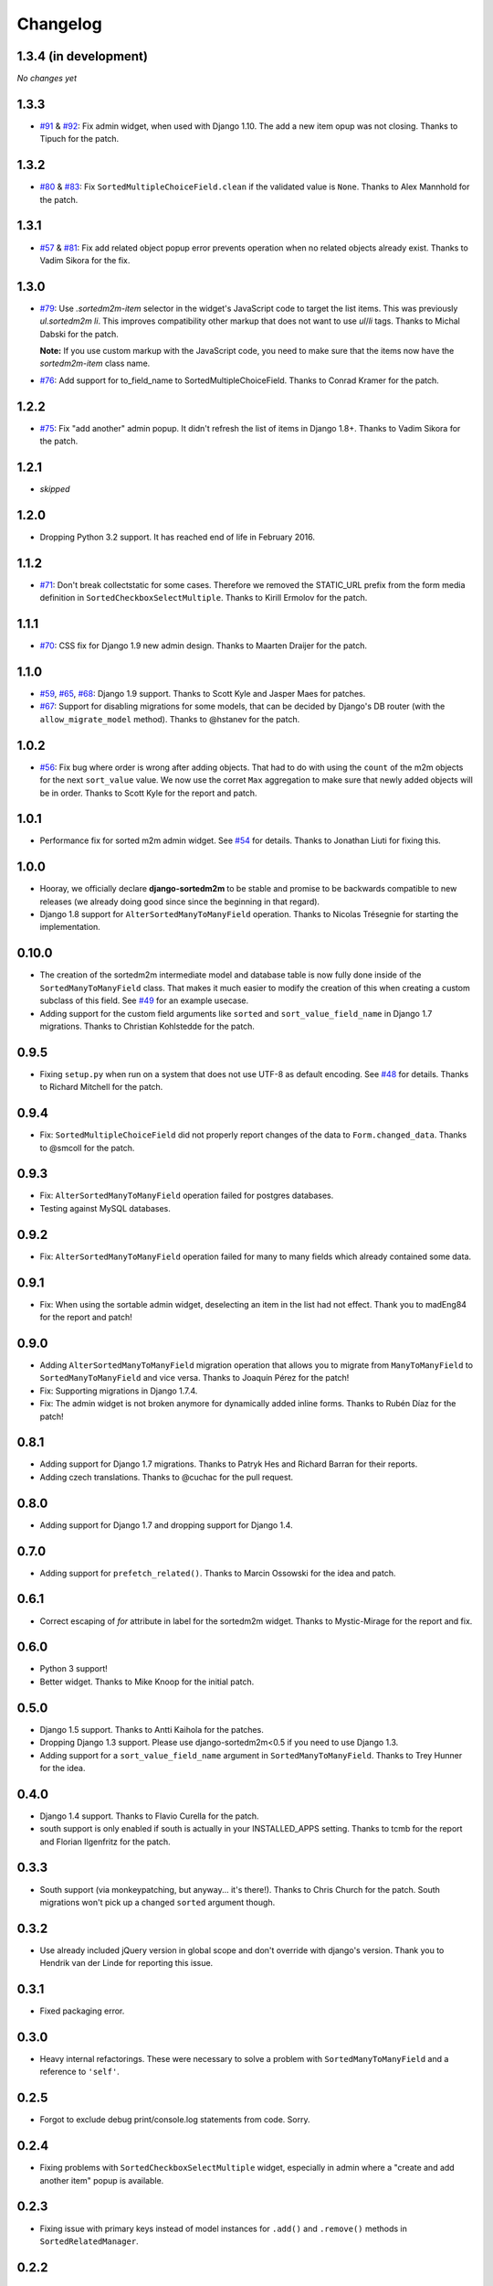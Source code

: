 Changelog
=========

1.3.4 (in development)
----------------------

*No changes yet*

1.3.3
-----

* `#91`_ & `#92`_: Fix admin widget, when used with Django 1.10. The add a new
  item opup was not closing. Thanks to Tipuch for the patch.

.. _#91: https://github.com/gregmuellegger/django-sortedm2m/issues/91
.. _#92: https://github.com/gregmuellegger/django-sortedm2m/pull/92

1.3.2
-----

* `#80`_ & `#83`_: Fix ``SortedMultipleChoiceField.clean`` if the validated
  value is ``None``. Thanks to Alex Mannhold for the patch.

.. _#80: https://github.com/gregmuellegger/django-sortedm2m/issues/80
.. _#83: https://github.com/gregmuellegger/django-sortedm2m/pull/83

1.3.1
-----

* `#57`_ & `#81`_: Fix add related object popup error prevents operation when
  no related objects already exist. Thanks to Vadim Sikora for the fix.

.. _#57: https://github.com/gregmuellegger/django-sortedm2m/issue/57
.. _#81: https://github.com/gregmuellegger/django-sortedm2m/pull/81

1.3.0
-----

* `#79`_: Use `.sortedm2m-item` selector in the widget's JavaScript code to
  target the list items. This was previously `ul.sortedm2m li`. This improves
  compatibility other markup that does not want to use `ul`/`li` tags. Thanks
  to Michal Dabski for the patch.

  **Note:** If you use custom markup with the JavaScript code, you need to make
  sure that the items now have the `sortedm2m-item` class name.

* `#76`_: Add support for to_field_name to SortedMultipleChoiceField. Thanks
  to Conrad Kramer for the patch.

.. _#76: https://github.com/gregmuellegger/django-sortedm2m/pull/76
.. _#79: https://github.com/gregmuellegger/django-sortedm2m/pull/79

1.2.2
-----

* `#75`_: Fix "add another" admin popup. It didn't refresh the list of items in Django
  1.8+. Thanks to Vadim Sikora for the patch.

.. _#75: https://github.com/gregmuellegger/django-sortedm2m/pull/75

1.2.1
-----

* *skipped*

1.2.0
-----

* Dropping Python 3.2 support. It has reached end of life in February 2016.

1.1.2
-----

* `#71`_: Don't break collectstatic for some cases. Therefore we removed the
  STATIC_URL prefix from the form media definition in
  ``SortedCheckboxSelectMultiple``. Thanks to Kirill Ermolov for the
  patch.

.. _#71: https://github.com/gregmuellegger/django-sortedm2m/issues/71

1.1.1
-----

* `#70`_: CSS fix for Django 1.9 new admin design. Thanks to Maarten Draijer
  for the patch.

.. _#70: https://github.com/gregmuellegger/django-sortedm2m/pull/70

1.1.0
-----

* `#59`_, `#65`_, `#68`_: Django 1.9 support. Thanks to Scott Kyle and Jasper Maes for
  patches.
* `#67`_: Support for disabling migrations for some models, that can be
  decided by Django's DB router (with the ``allow_migrate_model`` method).
  Thanks to @hstanev for the patch.

.. _#59: https://github.com/gregmuellegger/django-sortedm2m/pull/59
.. _#65: https://github.com/gregmuellegger/django-sortedm2m/pull/65
.. _#67: https://github.com/gregmuellegger/django-sortedm2m/pull/67
.. _#68: https://github.com/gregmuellegger/django-sortedm2m/pull/68

1.0.2
-----

* `#56`_: Fix bug where order is wrong after adding objects. That had to do
  with using the ``count`` of the m2m objects for the next ``sort_value``
  value. We now use the corret ``Max`` aggregation to make sure that newly
  added objects will be in order. Thanks to Scott Kyle for the report and
  patch.

.. _#56: https://github.com/gregmuellegger/django-sortedm2m/pull/56

1.0.1
-----

* Performance fix for sorted m2m admin widget. See `#54`_ for details. Thanks
  to Jonathan Liuti for fixing this.

.. _#54: https://github.com/gregmuellegger/django-sortedm2m/pull/54

1.0.0
-----

* Hooray, we officially declare **django-sortedm2m** to be stable and
  promise to be backwards compatible to new releases (we already doing good
  since since the beginning in that regard).
* Django 1.8 support for ``AlterSortedManyToManyField`` operation. Thanks to
  Nicolas Trésegnie for starting the implementation.

0.10.0
------

* The creation of the sortedm2m intermediate model and database table is now
  fully done inside of the ``SortedManyToManyField`` class. That makes it much
  easier to modify the creation of this when creating a custom subclass of this
  field. See `#49`_ for an example usecase.
* Adding support for the custom field arguments like ``sorted`` and
  ``sort_value_field_name`` in Django 1.7 migrations. Thanks to Christian
  Kohlstedde for the patch.

.. _#49: https://github.com/gregmuellegger/django-sortedm2m/issues/49

0.9.5
-----

* Fixing ``setup.py`` when run on a system that does not use UTF-8 as default
  encoding. See `#48`_ for details. Thanks to Richard Mitchell for the patch.

.. _#48: https://github.com/gregmuellegger/django-sortedm2m/pull/48

0.9.4
-----

* Fix: ``SortedMultipleChoiceField`` did not properly report changes of the
  data to ``Form.changed_data``. Thanks to @smcoll for the patch.

0.9.3
-----

* Fix: ``AlterSortedManyToManyField`` operation failed for postgres databases.
* Testing against MySQL databases.

0.9.2
-----

* Fix: ``AlterSortedManyToManyField`` operation failed for many to many fields
  which already contained some data.

0.9.1
-----

* Fix: When using the sortable admin widget, deselecting an item in the list
  had not effect. Thank you to madEng84 for the report and patch!

0.9.0
-----

* Adding ``AlterSortedManyToManyField`` migration operation that allows you to
  migrate from ``ManyToManyField`` to ``SortedManyToManyField`` and vice
  versa. Thanks to Joaquín Pérez for the patch!
* Fix: Supporting migrations in Django 1.7.4.
* Fix: The admin widget is not broken anymore for dynamically added inline
  forms. Thanks to Rubén Díaz for the patch!

0.8.1
-----

* Adding support for Django 1.7 migrations. Thanks to Patryk Hes and Richard
  Barran for their reports.
* Adding czech translations. Thanks to @cuchac for the pull request.

0.8.0
-----

* Adding support for Django 1.7 and dropping support for Django 1.4.

0.7.0
-----

* Adding support for ``prefetch_related()``. Thanks to Marcin Ossowski for
  the idea and patch.

0.6.1
-----

* Correct escaping of *for* attribute in label for the sortedm2m widget. Thanks
  to Mystic-Mirage for the report and fix.

0.6.0 
-----

* Python 3 support!
* Better widget. Thanks to Mike Knoop for the initial patch.

0.5.0
-----

* Django 1.5 support. Thanks to Antti Kaihola for the patches.
* Dropping Django 1.3 support. Please use django-sortedm2m<0.5 if you need to
  use Django 1.3.
* Adding support for a ``sort_value_field_name`` argument in
  ``SortedManyToManyField``. Thanks to Trey Hunner for the idea.

0.4.0
-----

* Django 1.4 support. Thanks to Flavio Curella for the patch.
* south support is only enabled if south is actually in your INSTALLED_APPS
  setting. Thanks to tcmb for the report and Florian Ilgenfritz for the patch.

0.3.3
-----

* South support (via monkeypatching, but anyway... it's there!). Thanks to
  Chris Church for the patch. South migrations won't pick up a changed
  ``sorted`` argument though.

0.3.2
-----

* Use already included jQuery version in global scope and don't override with
  django's version. Thank you to Hendrik van der Linde for reporting this
  issue.

0.3.1
-----

* Fixed packaging error.

0.3.0
-----

* Heavy internal refactorings. These were necessary to solve a problem with
  ``SortedManyToManyField`` and a reference to ``'self'``.

0.2.5
-----

* Forgot to exclude debug print/console.log statements from code. Sorry.

0.2.4
-----

* Fixing problems with ``SortedCheckboxSelectMultiple`` widget, especially in
  admin where a "create and add another item" popup is available.

0.2.3
-----

* Fixing issue with primary keys instead of model instances for ``.add()`` and
  ``.remove()`` methods in ``SortedRelatedManager``.

0.2.2
-----

* Fixing validation error for ``SortedCheckboxSelectMultiple``. It caused
  errors if only one value was passed.

0.2.1
-----

* Removed unnecessary reference of jquery ui css file in
  ``SortedCheckboxSelectMultiple``. Thanks to Klaas van Schelven and Yuwei Yu
  for the hint.

0.2.0
-----

* Added a widget for use in admin.
